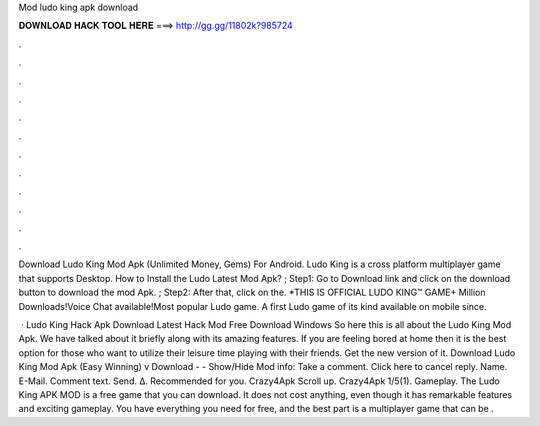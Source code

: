 Mod ludo king apk download



𝐃𝐎𝐖𝐍𝐋𝐎𝐀𝐃 𝐇𝐀𝐂𝐊 𝐓𝐎𝐎𝐋 𝐇𝐄𝐑𝐄 ===> http://gg.gg/11802k?985724



.



.



.



.



.



.



.



.



.



.



.



.

Download Ludo King Mod Apk (Unlimited Money, Gems) For Android. Ludo King is a cross platform multiplayer game that supports Desktop. How to Install the Ludo Latest Mod Apk? ; Step1: Go to Download link and click on the download button to download the mod Apk. ; Step2: After that, click on the. *THIS IS OFFICIAL LUDO KING™ GAME+ Million Downloads!Voice Chat available!Most popular Ludo game. A first Ludo game of its kind available on mobile since.

 · Ludo King Hack Apk Download Latest Hack Mod Free Download Windows So here this is all about the Ludo King Mod Apk. We have talked about it briefly along with its amazing features. If you are feeling bored at home then it is the best option for those who want to utilize their leisure time playing with their friends. Get the new version of it. Download Ludo King Mod Apk (Easy Winning) v Download - - Show/Hide Mod info: Take a comment. Click here to cancel reply. Name. E-Mail. Comment text. Send. Δ. Recommended for you. Crazy4Apk Scroll up. Crazy4Apk 1/5(1). Gameplay. The Ludo King APK MOD is a free game that you can download. It does not cost anything, even though it has remarkable features and exciting gameplay. You have everything you need for free, and the best part is a multiplayer game that can be .
